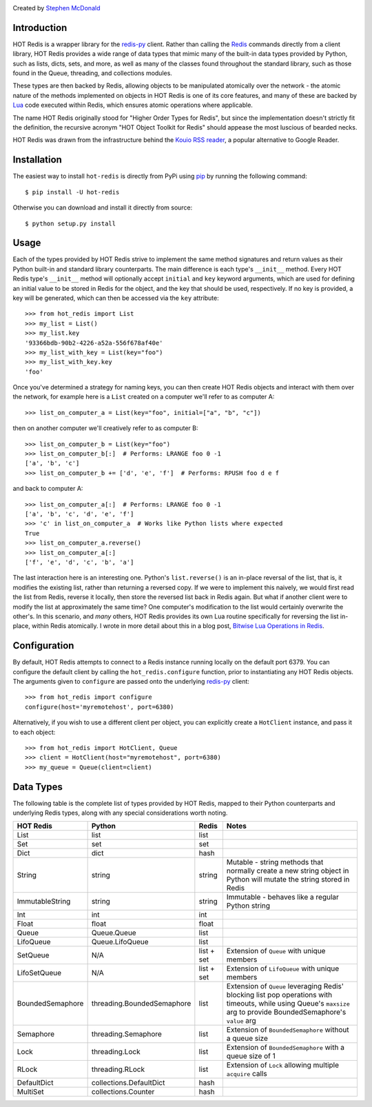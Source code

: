 .. image:: https://secure.travis-ci.org/stephenmcd/hot-redis.png?branch=master
   :target: http://travis-ci.org/stephenmcd/hot-redis

Created by `Stephen McDonald <http://twitter.com/stephen_mcd>`_

Introduction
============

HOT Redis is a wrapper library for the `redis-py`_ client. Rather than
calling the `Redis`_ commands directly from a client library, HOT Redis
provides a wide range of data types that mimic many of the built-in
data types provided by Python, such as lists, dicts, sets, and more, as
well as many of the classes found throughout the standard library, such
as those found in the Queue, threading, and collections modules.

These types are then backed by Redis, allowing objects to be
manipulated atomically over the network - the atomic nature of the
methods implemented on objects in HOT Redis is one of its core
features, and many of these are backed by `Lua`_ code executed within
Redis, which ensures atomic operations where applicable.

The name HOT Redis originally stood for "Higher Order Types for Redis",
but since the implementation doesn't strictly fit the definition, the
recursive acronym "HOT Object Toolkit for Redis" should appease the
most luscious of bearded necks.

HOT Redis was drawn from the infrastructure behind the
`Kouio RSS reader`_, a popular alternative to Google Reader.


Installation
============

The easiest way to install ``hot-redis`` is directly
from PyPi using `pip`_ by running the following command::

    $ pip install -U hot-redis

Otherwise you can download and install it directly from source::

    $ python setup.py install


Usage
=====

Each of the types provided by HOT Redis strive to implement the same
method signatures and return values as their Python built-in and
standard library counterparts. The main difference is each type's
``__init__`` method. Every HOT Redis type's ``__init__`` method will
optionally accept ``initial`` and ``key`` keyword arguments, which are
used for defining an initial value to be stored in Redis for the
object, and the key that should be used, respectively. If no key is
provided, a key will be generated, which can then be accessed via the
``key`` attribute::

    >>> from hot_redis import List
    >>> my_list = List()
    >>> my_list.key
    '93366bdb-90b2-4226-a52a-556f678af40e'
    >>> my_list_with_key = List(key="foo")
    >>> my_list_with_key.key
    'foo'

Once you've determined a strategy for naming keys, you can then create
HOT Redis objects and interact with them over the network, for example
here is a ``List`` created on a computer we'll refer to as computer A::

    >>> list_on_computer_a = List(key="foo", initial=["a", "b", "c"])

then on another computer we'll creatively refer to as computer B::

    >>> list_on_computer_b = List(key="foo")
    >>> list_on_computer_b[:]  # Performs: LRANGE foo 0 -1
    ['a', 'b', 'c']
    >>> list_on_computer_b += ['d', 'e', 'f']  # Performs: RPUSH foo d e f

and back to computer A::

    >>> list_on_computer_a[:]  # Performs: LRANGE foo 0 -1
    ['a', 'b', 'c', 'd', 'e', 'f']
    >>> 'c' in list_on_computer_a  # Works like Python lists where expected
    True
    >>> list_on_computer_a.reverse()
    >>> list_on_computer_a[:]
    ['f', 'e', 'd', 'c', 'b', 'a']

The last interaction here is an interesting one. Python's
``list.reverse()`` is an in-place reversal of the list, that is, it
modifies the existing list, rather than returning a reversed copy. If
we were to implement this naively, we would first read the list from
Redis, reverse it locally, then store the reversed list back in Redis
again. But what if another client were to modify the list at
approximately the same time? One computer's modification to the list
would certainly overwrite the other's. In this scenario, and *many*
others, HOT Redis provides its own Lua routine specifically for
reversing the list in-place, within Redis atomically. I wrote in more
detail about this in a blog post, `Bitwise Lua Operations in Redis`_.


Configuration
=============

By default, HOT Redis attempts to connect to a Redis instance running
locally on the default port 6379. You can configure the default client
by calling the ``hot_redis.configure`` function, prior to instantiating
any HOT Redis objects. The arguments given to ``configure`` are passed
onto the underlying `redis-py`_ client::

    >>> from hot_redis import configure
    configure(host='myremotehost', port=6380)

Alternatively, if you wish to use a different client per object, you
can explicitly create a ``HotClient`` instance, and pass it to each
object::

    >>> from hot_redis import HotClient, Queue
    >>> client = HotClient(host="myremotehost", port=6380)
    >>> my_queue = Queue(client=client)


Data Types
==========

The following table is the complete list of types provided by HOT
Redis, mapped to their Python counterparts and underlying Redis types,
along with any special considerations worth noting.

==================  ============================  ==========  ===============
HOT Redis           Python                        Redis       Notes
==================  ============================  ==========  ===============
List                list                          list
Set                 set                           set
Dict                dict                          hash
String              string                        string      Mutable - string methods that normally create a new string object in Python will mutate the string stored in Redis
ImmutableString     string                        string      Immutable - behaves like a regular Python string
Int                 int                           int
Float               float                         float
Queue               Queue.Queue                   list
LifoQueue           Queue.LifoQueue               list
SetQueue            N/A                           list + set  Extension of ``Queue`` with unique members
LifoSetQueue        N/A                           list + set  Extension of ``LifoQueue`` with unique members
BoundedSemaphore    threading.BoundedSemaphore    list        Extension of ``Queue`` leveraging Redis' blocking list pop operations with timeouts, while using Queue's ``maxsize`` arg to provide BoundedSemaphore's ``value`` arg
Semaphore           threading.Semaphore           list        Extension of ``BoundedSemaphore`` without a queue size
Lock                threading.Lock                list        Extension of ``BoundedSemaphore`` with a queue size of 1
RLock               threading.RLock               list        Extension of ``Lock`` allowing multiple ``acquire`` calls
DefaultDict         collections.DefaultDict       hash
MultiSet            collections.Counter           hash
==================  ============================  ==========  ===============

.. _`redis-py`: https://github.com/andymccurdy/redis-py
.. _`Redis`: http://redis.io
.. _`Lua`: http://www.lua.org/
.. _`Kouio RSS reader`: https://kouio.com
.. _`pip`: http://www.pip-installer.org/
.. _`Bitwise Lua Operations in Redis`: http://blog.jupo.org/2013/06/12/bitwise-lua-operations-in-redis/
